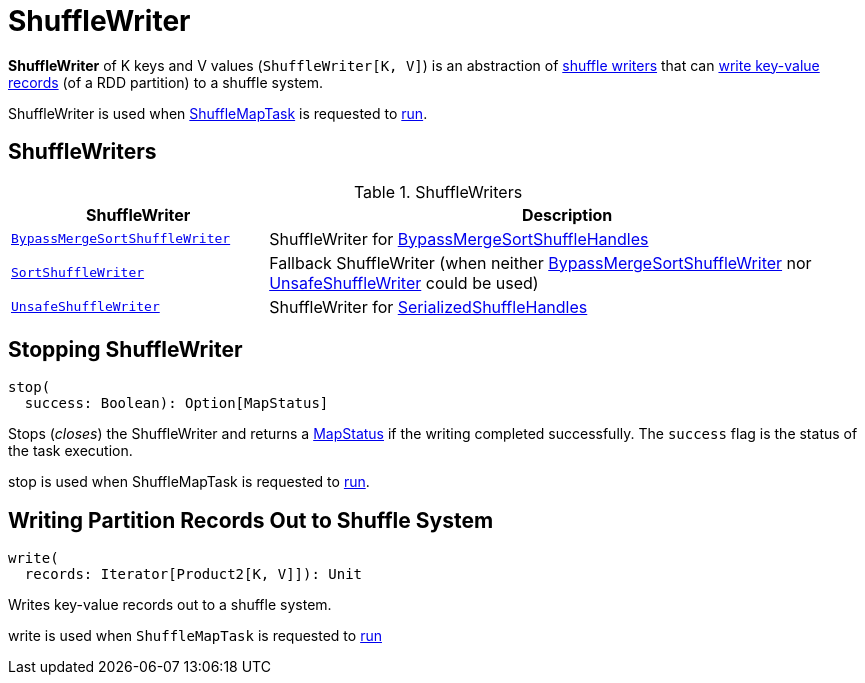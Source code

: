 = [[ShuffleWriter]] ShuffleWriter

*ShuffleWriter* of K keys and V values (`ShuffleWriter[K, V]`) is an abstraction of <<implementations, shuffle writers>> that can <<write, write key-value records>> (of a RDD partition) to a shuffle system.

ShuffleWriter is used when xref:ROOT:spark-scheduler-ShuffleMapTask.adoc[ShuffleMapTask] is requested to xref:ROOT:spark-scheduler-ShuffleMapTask.adoc#runTask[run].

== [[implementations]] ShuffleWriters

.ShuffleWriters
[cols="30m,70",options="header",width="100%"]
|===
| ShuffleWriter
| Description

| <<spark-shuffle-BypassMergeSortShuffleWriter.adoc#, BypassMergeSortShuffleWriter>>
| [[BypassMergeSortShuffleWriter]] ShuffleWriter for <<spark-shuffle-BypassMergeSortShuffleHandle.adoc#, BypassMergeSortShuffleHandles>>

| <<spark-shuffle-SortShuffleWriter.adoc#, SortShuffleWriter>>
| [[SortShuffleWriter]] Fallback ShuffleWriter (when neither <<BypassMergeSortShuffleWriter, BypassMergeSortShuffleWriter>> nor <<UnsafeShuffleWriter, UnsafeShuffleWriter>> could be used)

| <<spark-shuffle-UnsafeShuffleWriter.adoc#, UnsafeShuffleWriter>>
| [[UnsafeShuffleWriter]] ShuffleWriter for <<spark-shuffle-SerializedShuffleHandle.adoc#, SerializedShuffleHandles>>

|===

== [[stop]] Stopping ShuffleWriter

[source, scala]
----
stop(
  success: Boolean): Option[MapStatus]
----

Stops (_closes_) the ShuffleWriter and returns a xref:ROOT:spark-scheduler-MapStatus.adoc[MapStatus] if the writing completed successfully. The `success` flag is the status of the task execution.

stop is used when ShuffleMapTask is requested to xref:ROOT:spark-scheduler-ShuffleMapTask.adoc#runTask[run].

== [[write]] Writing Partition Records Out to Shuffle System

[source, scala]
----
write(
  records: Iterator[Product2[K, V]]): Unit
----

Writes key-value records out to a shuffle system.

write is used when `ShuffleMapTask` is requested to xref:ROOT:spark-scheduler-ShuffleMapTask.adoc#runTask[run]
